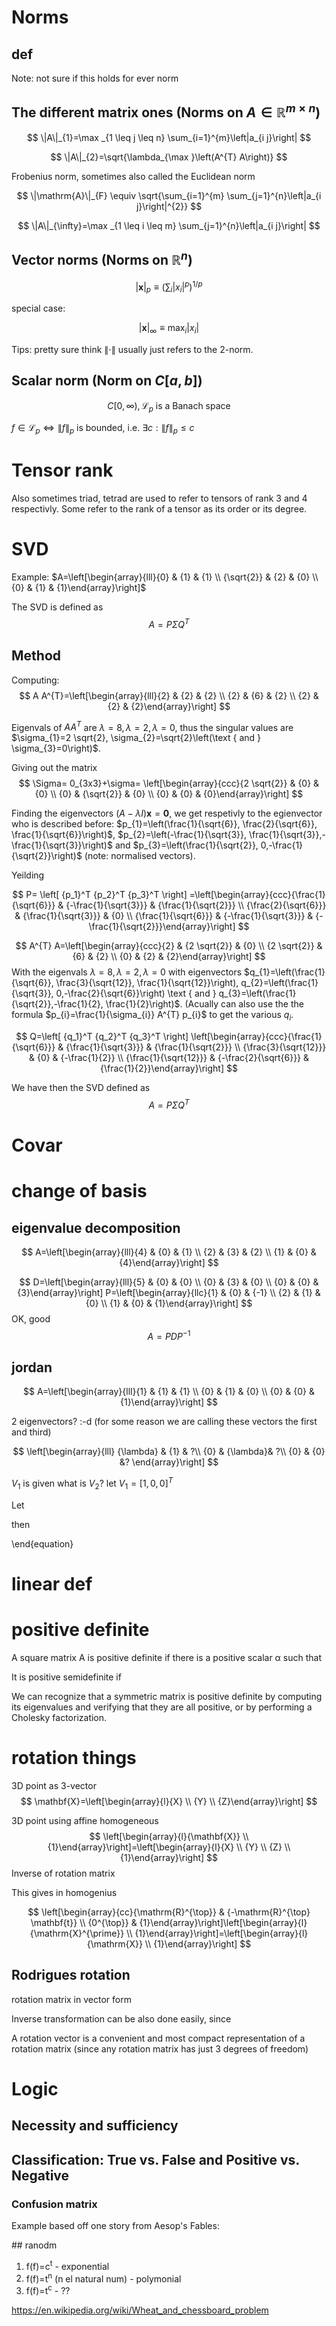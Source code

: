 #+LATEX_CLASS: article
#+LATEX_CLASS_OPTIONS: [12pt,a4paper]
#+OPTIONS: H:3 num:1
#+LATEX_HEADER: \usepackage[margin=3cm]{geometry} 	   % Choose your margin here. 
#+LATEX_HEADER: \usepackage{tikz,pgfplots} 
#+LATEX_HEADER: \usetikzlibrary{calc,patterns,arrows,decorations.pathmorphing,decorations.markings}
#+LATEX_HEADER: \usepackage{array,makecell,multirow} 
#+LATEX_HEADER: \pgfplotsset{width=16cm,height=6cm, compat=1.8}
#+LATEX_HEADER: \usepackage{amsmath,mathtools,amssymb,mathrsfs}  
#+LATEX_HEADER: \usepackage{cancel}





* Norms
** def
\begin{enumerate}
\item Positivity  $\|x\| \geq 0$
\item Positive definiteness $\|x\|=0 \Longleftrightarrow x=0$
\item Homogeneity $\|\alpha x\|=|\alpha|\|x\|$ for arbitrary scalar $\alpha$
\item Triangle inequality $\|x+y\| \leq\|x\|+\|y\|$
\end{enumerate}
Note: not sure if this holds for ever norm
** The different matrix ones (Norms on $A \in \mathbb{R}^{m \times n}$)
$$
\|A\|_{1}=\max _{1 \leq j \leq n} \sum_{i=1}^{m}\left|a_{i j}\right|
$$

$$
\|A\|_{2}=\sqrt{\lambda_{\max }\left(A^{T} A\right)}
$$

Frobenius norm, sometimes also called the Euclidean norm

$$
\|\mathrm{A}\|_{F} \equiv \sqrt{\sum_{i=1}^{m} \sum_{j=1}^{n}\left|a_{i j}\right|^{2}}
$$

$$
\|A\|_{\infty}=\max _{1 \leq i \leq m} \sum_{j=1}^{n}\left|a_{i j}\right|
$$
** Vector norms (Norms on $\mathbb{R}^{n}$)

$$|\mathbf{x}|_{p} \equiv\left(\sum_{i}\left|x_{i}\right|^{p}\right)^{1 / p}$$

special case:

$$|\mathbf{x}|_{\infty} \equiv \max _{i}\left|x_{i}\right|$$



Tips: pretty sure think $\|\cdot\|$ usually just refers to the 2-norm.


** Scalar norm (Norm on $C[a, b]$)

\begin{equation}
\left.\begin{array}{l}
{\|f\|_{p}=\left(\int_{a}^{b}|f(\tau)|^{p} d \tau\right)^{\frac{1}{p}}, \quad p \in[1, \infty]} \\ 
{\|f\|_{\infty}=\displaystyle\sup _{\scriptscriptstyle a \leq t \leq b}|f(t)| }\end{array} \quad,
\right\} \quad \mathscr{L}_{p}-\text { norms }
\end{equation}

$$
C[0, \infty), \mathscr{L}_{p} \text{ is a Banach space}
$$

$f \in \mathscr{L}_{p} \Leftrightarrow\|f\|_{p}$ is bounded, i.e. $\exists c:\|f\|_{p} \leq c$
* Tensor rank 
\begin{table}[h]
\begin{tabular}{cl}
rank                & object   \\
\hline
0                   & scalar   \\
1                   & vector  \\
2                   & matrix (/Dyad)  \\
$\geq 3$ & tensor        
\end{tabular}
\end{table}
Also sometimes  triad, tetrad are used to refer to tensors of 
rank 3 and 4 respectivly. Some refer to the rank of a tensor as
its order or its degree.




* SVD
Example: 
$A=\left[\begin{array}{lll}{0} & {1} & {1} \\ {\sqrt{2}} & {2} & {0} \\ {0} & {1} & {1}\end{array}\right]$

The SVD is defined as
$$
A=P \Sigma Q^{T}
$$

** Method
Computing:
$$
A A^{T}=\left[\begin{array}{lll}{2} & {2} & {2} \\ {2} & {6} & {2} \\ {2} & {2} & {2}\end{array}\right]
$$

\begin{equation}
\begin{aligned}
-\lambda^{3}+10 \lambda^{2}-16 \lambda &=-\lambda\left(\lambda^{2}-10 \lambda+16\right) \\
 &=-\lambda(\lambda-8)(\lambda-2) 
\end{aligned}
\end{equation}


Eigenvals of $A A^{T}$ are $\lambda=8, \lambda=2, \lambda=0$, thus the singular values
 are $\sigma_{1}=2 \sqrt{2}, \sigma_{2}=\sqrt{2}\left(\text { and } \sigma_{3}=0\right)$.


Giving out the matrix
$$
\Sigma= 0_{3x3}+\sigma=
\left[\begin{array}{ccc}{2 \sqrt{2}} & {0} & {0} \\ {0} & {\sqrt{2}} & {0} \\ {0} & {0} & {0}\end{array}\right]
$$


Finding the eigenvectors $(A-\lambda I) \mathbf{x}=\mathbf{0}$, we get respetivly to the egienvector
 who is described before: $p_{1}=\left(\frac{1}{\sqrt{6}}, \frac{2}{\sqrt{6}}, \frac{1}{\sqrt{6}}\right)$,
 $p_{2}=\left(-\frac{1}{\sqrt{3}}, \frac{1}{\sqrt{3}},-\frac{1}{\sqrt{3}}\right)$ and 
$p_{3}=\left(\frac{1}{\sqrt{2}}, 0,-\frac{1}{\sqrt{2}}\right)$ (note: normalised vectors).

Yeilding

$$
P= \left[  {p_1}^T {p_2}^T {p_3}^T     \right]
=\left[\begin{array}{ccc}{\frac{1}{\sqrt{6}}} & {-\frac{1}{\sqrt{3}}} & {\frac{1}{\sqrt{2}}} \\ {\frac{2}{\sqrt{6}}} & {\frac{1}{\sqrt{3}}} & {0} \\ {\frac{1}{\sqrt{6}}} & {-\frac{1}{\sqrt{3}}} & {-\frac{1}{\sqrt{2}}}\end{array}\right]
$$




$$
A^{T} A=\left[\begin{array}{ccc}{2} & {2 \sqrt{2}} & {0} \\ {2 \sqrt{2}} & {6} & {2} \\ {0} & {2} & {2}\end{array}\right]
$$
With the eigenvals $\lambda=8, \lambda=2, \lambda=0$ with eigenvectors
$q_{1}=\left(\frac{1}{\sqrt{6}}, \frac{3}{\sqrt{12}}, \frac{1}{\sqrt{12}}\right), q_{2}=\left(\frac{1}{\sqrt{3}}, 0,-\frac{2}{\sqrt{6}}\right) \text { and } q_{3}=\left(\frac{1}{\sqrt{2}},-\frac{1}{2}, \frac{1}{2}\right)$. (Acually
 can also use the the formula $p_{i}=\frac{1}{\sigma_{i}} A^{T} p_{i}$ to get the various $q_i$.


$$
Q=\left[  {q_1}^T {q_2}^T {q_3}^T     \right]
\left[\begin{array}{ccc}{\frac{1}{\sqrt{6}}} & {\frac{1}{\sqrt{3}}} & {\frac{1}{\sqrt{2}}} \\ {\frac{3}{\sqrt{12}}} & {0} & {-\frac{1}{2}} \\ {\frac{1}{\sqrt{12}}} & {-\frac{2}{\sqrt{6}}} & {\frac{1}{2}}\end{array}\right]
$$


We have then the SVD defined as
$$
A=P \Sigma Q^{T}
$$

* Covar


\newpage

*  change of basis
** eigenvalue  decomposition
$$
A=\left[\begin{array}{lll}{4} & {0} & {1} \\ {2} & {3} & {2} \\ {1} & {0} & {4}\end{array}\right]
$$
\begin{align*}
\lambda&=5 \quad \operatorname{NUL}(A-5 I) =\text { SPAN }\left\{\left[\begin{array}{l}{1} \\ {2} \\ {1}\end{array}\right]\right\} \\
\lambda&=3 \quad \operatorname{NUL}(A-3 I) = \text { SPAN }\left\{\left[\begin{array}{l}{0} \\ {1} \\ {0}\end{array}\right],\left[\begin{array}{c}{-1} \\ {0} \\ {1}\end{array}\right]\right\}
\end{align*}
$$
D=\left[\begin{array}{lll}{5} & {0} & {0} \\ {0} & {3} & {0} \\ {0} & {0} & {3}\end{array}\right]
P=\left[\begin{array}{llc}{1} & {0} & {-1} \\ {2} & {1} & {0} \\ {1} & {0} & {1}\end{array}\right]
$$
OK, good
$$
A=P D P^{-1}
$$
** jordan
$$
A=\left[\begin{array}{lll}{1} & {1} & {1} \\ {0} & {1} & {0} \\ {0} & {0} & {1}\end{array}\right]
$$

\begin{align*}
\lambda&=1 \quad \operatorname{NUL}(A-1 I) = \text { SPAN }\left\{\left[\begin{array}{l}{1} \\ {0} \\ {0}\end{array}\right],\left[\begin{array}{c}{0} \\ {1} \\ {-1}\end{array}\right]\right\}
\end{align*}
2 eigenvectors? :-d    (for some reason we are calling these vectors the first and third)

$$
\left[\begin{array}{lll}
{\lambda} & {1} & ?\\ 
{0} & {\lambda}&  ?\\ 
{0} & {0} &? 
\end{array}\right]
$$

\begin{align*}
A V_{1}&=\lambda V_{1} \\
 A V_{2}&=V_{1}+\lambda V_{2}
\end{align*}

\begin{equation*}
\begin{array}{l}{A V_{2}-\lambda V_{2}=V_{1}} \\ {(A-\lambda I) V_{2}=V_{1}}\end{array}
\end{equation*}
$V_1$ is given what is $V_2$? let $V_1=[1,0,0]^T$
\begin{align*}
(A-1 I) V_{2}&=V_{1}\\
\left[\begin{array}{lll}{0} & {1} & {1} \\ {0} & {0} & {0} \\ {0} & {0} & {0}\end{array}\right] V_{2}&=\left[\begin{array}{l}{1} \\ {0} \\ {0}\end{array}\right]
\end{align*}

\begin{equation}
V_{2}=\left[\begin{array}{l}{0} \\ {0} \\ {1}\end{array}\right]+\bcancel{x\left[\begin{array}{l}{1} \\ {0} \\ {0}\end{array}\right]+y\left[\begin{array}{c}{0} \\ {1} \\ {-1}\end{array}\right]}
\end{equation}
Let 
\begin{equation}
V_{2}=\left[\begin{array}{l}{0} \\ {0} \\ {1}\end{array}\right]
\end{equation}

\begin{equation}
V_{3}=\left[\begin{array}{c}{0} \\ {1} \\ {-1}\end{array}\right]
\end{equation}

\begin{equation}
A \quad \text { has the from }\left[\begin{array}{lll}1  &  1 &0 \\  0  &  1 &0 \\  0  &  0 &1\end{array}\right]
\end{equation}

\begin{equation}
P=\left[\begin{array}{lll}{V_{1}} & {V_{2}} & {V_{3}}\end{array}\right]=
 \left[\begin{array}{ccc}{1} & {0} & {0} \\ {0} & {0} & {1} \\ {0} & {1} & {-1}\end{array}\right]
\end{equation}
then
\begin{equation}
A=P J P^{-1} \quad J=\begin{equation}
\left[\begin{array}{lll}{1} & {1} & {0} \\ {0} & {1} & {0} \\ {0} & {0} & {1}\end{array}\right]
\end{equation}
\end{equation}



* linear def

* positive definite
A square matrix A is positive definite if there is a positive scalar α such that
\begin{equation}
x^{T} A x \geq \alpha x^{T} x, \quad \text { for all } x \in \mathbf{R}^{n}
\end{equation}
It is positive semidefinite if
\begin{equation}
x^{T} A x \geq 0, \quad \text { for all } x \in \mathbb{R}^{n}
\end{equation}
We can recognize that a symmetric matrix is positive definite by computing its eigenvalues
and verifying that they are all positive, or by performing a Cholesky factorization. 



*   rotation things


3D point as 3-vector
$$
\mathbf{X}=\left[\begin{array}{l}{X} \\ {Y} \\ {Z}\end{array}\right]
$$

3D point using affine homogeneous
$$
\left[\begin{array}{l}{\mathbf{X}} \\ {1}\end{array}\right]=\left[\begin{array}{l}{X} \\ {Y} \\ {Z} \\ {1}\end{array}\right]
$$
Inverse of rotation matrix
\begin{equation}
\begin{aligned} \mathrm{X}^{\prime} &=\mathrm{RX}+\mathrm{t} \\
 \mathrm{X}^{\prime}-\mathrm{t} &=\mathrm{RX} \\ 
\mathrm{R}^{\top}\left(\mathrm{X}^{\prime}-\mathrm{t}\right) &=\mathrm{X} \\
 \mathrm{R}^{\top} \mathrm{X}^{\prime}-\mathrm{R}^{\top} \mathrm{t} &=\mathrm{X} 
\end{aligned}
\end{equation}
This gives in homogenius

$$
\left[\begin{array}{cc}{\mathrm{R}^{\top}} & {-\mathrm{R}^{\top} \mathbf{t}} \\ {0^{\top}} & {1}\end{array}\right]\left[\begin{array}{l}{\mathrm{X}^{\prime}} \\ {1}\end{array}\right]=\left[\begin{array}{l}{\mathrm{X}} \\ {1}\end{array}\right]
$$
** Rodrigues rotation
rotation matrix in vector form
\begin{equation} 
\begin{array}{l} \theta \leftarrow norm(r) \\ r  \leftarrow r/ \theta \\ R =  \cos{\theta} I + (1- \cos{\theta} ) r r^T +  \sin{\theta}\left[\begin{array}{ccc}{0} & {-r_{z}} & {r_{y}} \\ {r_{z}} & {0} & {-r_{x}} \\ {-r_{y}} & {r_{x}} & {0}\end{array}\right] \end{array}
\end{equation}

Inverse transformation can be also done easily, since




\begin{equation}
 \sin{\theta}\left[\begin{array}{ccc}{0} & {-r_{z}} & {r_{y}} \\ {r_{z}} & {0} & {-r_{x}} \\ {-r_{y}} & {r_{x}} & {0}\end{array}\right]= \frac{R - R^T}{2}
\end{equation}

A rotation vector is a convenient and most compact representation of a rotation matrix (since any rotation matrix has just 3 degrees of freedom)

\newpage
* Logic 
** Necessity and sufficiency
\begin{equation*}
\begin{array}{|c|c|c|c|c|}\hline S & {N} & {S \Rightarrow N} & {S \Leftarrow N} & {S \Leftrightarrow N} \\ \hline T & {T} & {T} & {T} & {T} \\ \hline T & {F} & {F} & {T} & {F} \\ \hline F & {T} & {T} & {F} & {F} \\ \hline F & {F} & {T} & {T} & {T} \\ \hline\end{array}
\end{equation*}

\begin{center}
\begin{tikzpicture}
\def\radius{2cm}
\def\mycolorbox#1{\textcolor{#1}{\rule{2ex}{2ex}}}
\colorlet{colori}{blue!70}
\colorlet{colorii}{red!70}

\coordinate (ceni);
\coordinate[xshift=\radius] (cenii);

\draw[fill=colori,fill opacity=0.5] (ceni) circle (\radius);
\draw[fill=colorii,fill opacity=0.5] (cenii) circle (\radius);

\draw  ([xshift=-20pt,yshift=20pt]current bounding box.north west) 
  rectangle ([xshift=20pt,yshift=-20pt]current bounding box.south east);

\node[yshift=10pt] at (current bounding box.north) {Venn diagram };
\node[xshift=-.5\radius] at (ceni) {$\mathbf{S}$};
\node[xshift=.5\radius] at (cenii) {$\mathbf{N}$};
\node[xshift=.9\radius] at (ceni) {$\mathbf{S}\cap\mathbf{N}}$};
\node[xshift=10pt,yshift=10pt] at (current bounding box.south west) {$\emptyset$};
\end{tikzpicture}
\end{center}

** Classification: True vs. False and Positive vs. Negative

*** Confusion matrix 
Example       based off   one story from   Aesop's Fables:
\begin{table}[h!]
\begin{tabular}{|l|l|}
\hline
\makecell[l]{\textbf{True Positive (TP):}\\
Reality: A wolf threatened. \\
Shepherd said: "Wolf." \\
Outcome: Shepherd is a hero.   }         & 
\makecell[l]{\textbf{False Positive (FP):}\\
Reality: No wolf threatened. \\
Shepherd said: "Wolf." \\
Outcome: Villagers are \\ angry at shepherd for waking them up.}          \\ \hline
\makecell[l]{\textbf{False Negative (FN):}\\
Reality: A wolf threatened. \\
Shepherd said: "No wolf." \\
Outcome: The wolf ate all the sheep.}          & 
\makecell[l]{\textbf{True Negative (TN):}\\
Reality: No wolf threatened. \\
Shepherd said: "No wolf." \\
Outcome: Everyone is fine.  }                              \\ \hline
\end{tabular}
\end{table}




## ranodm
1. f(f)=c^t - exponential  \\    
2. f(f)=t^n (n el natural num) - polymonial     \\
3. f(f)=t^c  - ??     \\

https://en.wikipedia.org/wiki/Wheat_and_chessboard_problem

